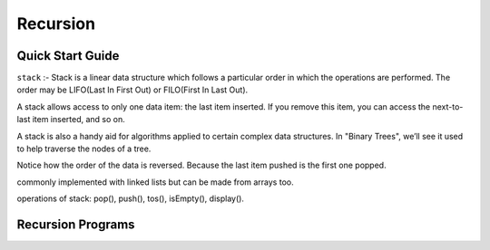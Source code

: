 Recursion
=========


Quick Start Guide
------------------

``stack`` :- Stack is a linear data structure which follows a particular order in which the operations are performed. The order may be LIFO(Last In First Out) or FILO(First In Last Out).


A stack allows access to only one data item: the last item inserted. If you remove this item, you can access the next-to-last item inserted, and so on.


A stack is also a handy aid for algorithms applied to certain complex data structures. In "Binary Trees", we’ll see it used to help traverse the nodes of a tree.


Notice how the order of the data is reversed. Because the last item pushed is the first one popped.


commonly implemented with linked lists but can be made from arrays too.


operations of stack: pop(), push(), tos(), isEmpty(), display().


Recursion Programs
------------------
